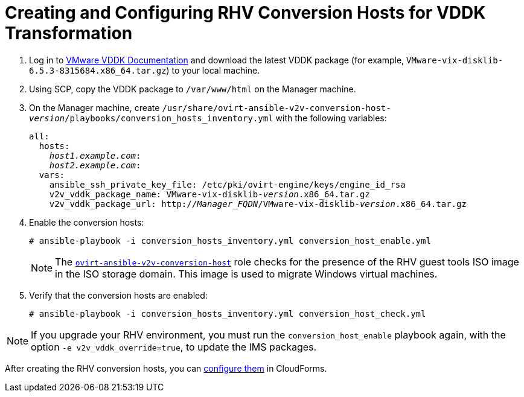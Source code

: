 [id="Creating_and_configuring_rhv_conversion_hosts_for_vddk_transformation"]
= Creating and Configuring RHV Conversion Hosts for VDDK Transformation

. Log in to link:https://www.vmware.com/support/developer/vddk/[VMware VDDK Documentation] and download the latest VDDK package (for example, `VMware-vix-disklib-6.5.3-8315684.x86_64.tar.gz`) to your local machine.

. Using SCP, copy the VDDK package to `/var/www/html` on the Manager machine.

. On the Manager machine, create  `/usr/share/ovirt-ansible-v2v-conversion-host-_version_/playbooks/conversion_hosts_inventory.yml`  with the following variables:
+
[options="nowrap" subs="+quotes,verbatim"]
----
all:
  hosts:
    _host1.example.com_:
    _host2.example.com_:
  vars:
    ansible_ssh_private_key_file: /etc/pki/ovirt-engine/keys/engine_id_rsa
    v2v_vddk_package_name: VMware-vix-disklib-_version_.x86_64.tar.gz
    v2v_vddk_package_url: http://_Manager_FQDN_/VMware-vix-disklib-_version_.x86_64.tar.gz
----

. Enable the conversion hosts:
+
[options="nowrap" subs="+quotes,verbatim"]
----
# ansible-playbook -i conversion_hosts_inventory.yml conversion_host_enable.yml
----
+
[NOTE]
====
The link:https://github.com/oVirt/ovirt-ansible-v2v-conversion-host[`ovirt-ansible-v2v-conversion-host`] role checks for the presence of the RHV guest tools ISO image in the ISO storage domain. This image is used to migrate Windows virtual machines.
====

. Verify that the conversion hosts are enabled:
+
[options="nowrap" subs="+quotes,verbatim"]
----
# ansible-playbook -i conversion_hosts_inventory.yml conversion_host_check.yml
----

[NOTE]
====
If you upgrade your RHV environment, you must run the `conversion_host_enable` playbook again, with the option `-e v2v_vddk_override=true`, to update the IMS packages.
====

After creating the RHV conversion hosts, you can  xref:Configuring_rhv_conversion_hosts_in_cloudforms[configure them] in CloudForms.
